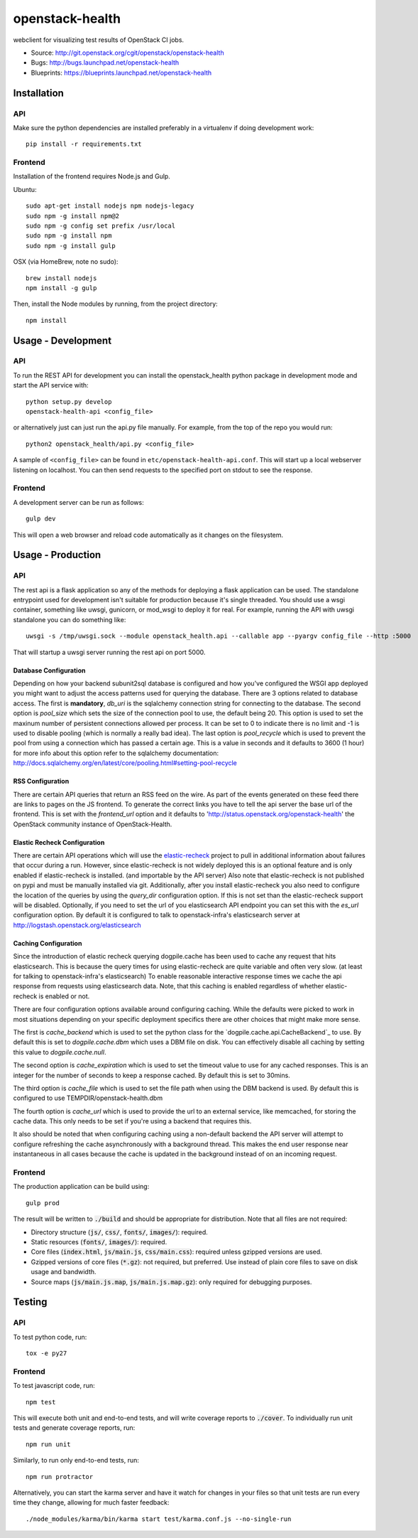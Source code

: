 ================
openstack-health
================
webclient for visualizing test results of OpenStack CI jobs.

- Source: http://git.openstack.org/cgit/openstack/openstack-health
- Bugs: http://bugs.launchpad.net/openstack-health
- Blueprints: https://blueprints.launchpad.net/openstack-health

Installation
============

API
---
Make sure the python dependencies are installed preferably in a virtualenv
if doing development work::

    pip install -r requirements.txt

Frontend
--------
Installation of the frontend requires Node.js and Gulp.

Ubuntu::

    sudo apt-get install nodejs npm nodejs-legacy
    sudo npm -g install npm@2
    sudo npm -g config set prefix /usr/local
    sudo npm -g install npm
    sudo npm -g install gulp

OSX (via HomeBrew, note no sudo)::

    brew install nodejs
    npm install -g gulp


Then, install the Node modules by running, from the project directory::

    npm install

Usage - Development
===================

API
---
To run the REST API for development you can install the openstack_health python
package in development mode and start the API service with::

    python setup.py develop
    openstack-health-api <config_file>

or alternatively just can just run the api.py file manually. For example,
from the top of the repo you would run::

    python2 openstack_health/api.py <config_file>

A sample of ``<config_file>`` can be found in
``etc/openstack-health-api.conf``. This will start up a local webserver
listening on localhost. You can then send requests to the specified port on
stdout to see the response.


Frontend
--------
A development server can be run as follows::

    gulp dev

This will open a web browser and reload code automatically as it changes on the
filesystem.

Usage - Production
==================

API
---
The rest api is a flask application so any of the methods for deploying a
flask application can be used. The standalone entrypoint used for development
isn't suitable for production because it's single threaded. You should use
a wsgi container, something like uwsgi, gunicorn, or mod_wsgi to deploy it
for real. For example, running the API with uwsgi standalone you can do
something like::

    uwsgi -s /tmp/uwsgi.sock --module openstack_health.api --callable app --pyargv config_file --http :5000

That will startup a uwsgi server running the rest api on port 5000.

Database Configuration
^^^^^^^^^^^^^^^^^^^^^^
Depending on how your backend subunit2sql database is configured and how you've
configured the WSGI app deployed you might want to adjust the access patterns
used for querying the database. There are 3 options related to database access.
The first is **mandatory**, `db_uri` is the sqlalchemy connection string for
connecting to the database. The second option is `pool_size` which sets the size
of the connection pool to use, the default being 20. This option is used to set
the maxinum number of persistent connections allowed per process. It can be set
to 0 to indicate there is no limit and -1 is used to disable pooling (which is
normally a really bad idea). The last option is `pool_recycle` which is used to
prevent the pool from using a connection which has passed a certain age. This is
a value in seconds and it defaults to 3600 (1 hour) for more info about this
option refer to the sqlalchemy documentation:
`http://docs.sqlalchemy.org/en/latest/core/pooling.html#setting-pool-recycle <http://docs.sqlalchemy.org/en/latest/core/pooling.html#setting-pool-recycle>`_

RSS Configuration
^^^^^^^^^^^^^^^^^
There are certain API queries that return an RSS feed on the wire. As part of
the events generated on these feed there are links to pages on the JS frontend.
To generate the correct links you have to tell the api server the base url of
the frontend. This is set with the `frontend_url` option and it defaults to
'http://status.openstack.org/openstack-health' the OpenStack community instance
of OpenStack-Health.


Elastic Recheck Configuration
^^^^^^^^^^^^^^^^^^^^^^^^^^^^^
There are certain API operations which will use the `elastic-recheck`_ project
to pull in additional information about failures that occur during a run.
However, since elastic-recheck is not widely deployed this is an optional
feature and is only enabled if elastic-recheck is installed. (and importable
by the API server) Also note that elastic-recheck is not published on pypi and
must be manually installed via git. Additionally, after you install
elastic-recheck you also need to configure the location of the queries by
using the `query_dir` configuration option. If this is not set than the
elastic-recheck support will be disabled. Optionally, if you need to set
the url of you elasticsearch API endpoint you can set this with the `es_url`
configuration option. By default it is configured to talk to openstack-infra's
elasticsearch server at http://logstash.openstack.org/elasticsearch


.. _elastic-recheck: http://git.openstack.org/cgit/openstack-infra/elastic-recheck/


Caching Configuration
^^^^^^^^^^^^^^^^^^^^^
Since the introduction of elastic recheck querying dogpile.cache has been
used to cache any request that hits elasticsearch. This is because the
query times for using elastic-recheck are quite variable and often very slow.
(at least for talking to openstack-infra's elasticsearch) To enable reasonable
interactive response times we cache the api response from requests using
elasticsearch data. Note, that this caching is enabled regardless of whether
elastic-recheck is enabled or not.

There are four configuration options available around configuring caching.
While the defaults were picked to work in most situations depending on your
specific deployment specifics there are other choices that might make more
sense.

The first is `cache_backend` which is used to set the python class for the
`dogpile.cache.api.CacheBackend`_ to use. By default this is set to
`dogpile.cache.dbm` which uses a DBM file on disk. You can effectively disable
all caching by setting this value to `dogpile.cache.null`.

.. __dogpile.cache.api.CacheBackend: http://dogpilecache.readthedocs.io/en/latest/api.html#dogpile.cache.api.CacheBackend

The second option is `cache_expiration` which is used to set the timeout value
to use for any cached responses. This is an integer for the number of seconds
to keep a response cached. By default this is set to 30mins.

The third option is `cache_file` which is used to set the file path when using
the DBM backend is used. By default this is configured to use
TEMPDIR/openstack-health.dbm

The fourth option is `cache_url` which is used to provide the url to an external
service, like memcached, for storing the cache data. This only needs to be set
if you're using a backend that requires this.

It also should be noted that when configuring caching using a non-default
backend the API server will attempt to configure refreshing the cache
asynchronously with a background thread. This makes the end user response near
instantaneous in all cases because the cache is updated in the background
instead of on an incoming request.

Frontend
--------
The production application can be build using::

    gulp prod

The result will be written to :code:`./build` and should be appropriate for
distribution. Note that all files are not required:

- Directory structure (:code:`js/`, :code:`css/`, :code:`fonts/`,
  :code:`images/`): required.
- Static resources (:code:`fonts/`, :code:`images/`): required.
- Core files (:code:`index.html`, :code:`js/main.js`, :code:`css/main.css`):
  required unless gzipped versions are used.
- Gzipped versions of core files (:code:`*.gz`): not required, but preferred.
  Use instead of plain core files to save on disk usage and bandwidth.
- Source maps (:code:`js/main.js.map`, :code:`js/main.js.map.gz`): only required
  for debugging purposes.

Testing
=======

API
---

To test python code, run::

    tox -e py27

Frontend
--------

To test javascript code, run::

    npm test

This will execute both unit and end-to-end tests, and will write coverage
reports to :code:`./cover`. To individually run unit tests and generate coverage
reports, run::

    npm run unit

Similarly, to run only end-to-end tests, run::

    npm run protractor

Alternatively, you can start the karma server and have it watch for changes in
your files so that unit tests are run every time they change, allowing for much
faster feedback::

    ./node_modules/karma/bin/karma start test/karma.conf.js --no-single-run
